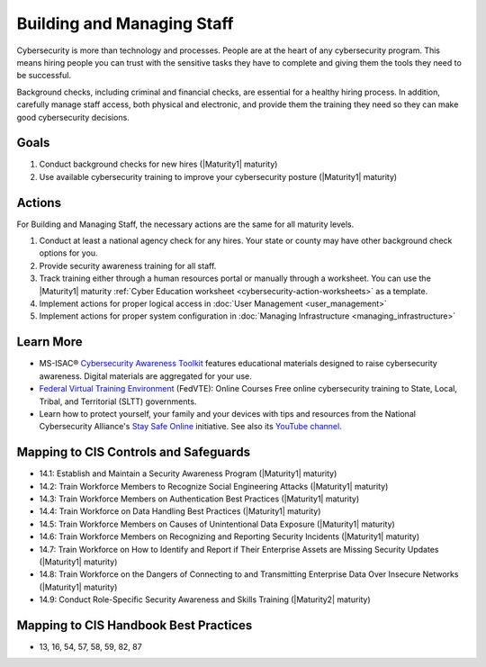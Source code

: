 ..
  Created by: mike garcia
  To: [Brief description, like "Serve as the landing page for the EGES"]

.. |bp_title| replace:: Building and Managing Staff

|bp_title|
----------------------------------------------

Cybersecurity is more than technology and processes. People are at the heart of any cybersecurity program. This means hiring people you can trust with the sensitive tasks they have to complete and giving them the tools they need to be successful.

Background checks, including criminal and financial checks, are essential for a healthy hiring process. In addition, carefully manage staff access, both physical and electronic, and provide them the training they need so they can make good cybersecurity decisions.

.. _managing-staff-maturity-one:

Goals
*****

#. Conduct background checks for new hires (|Maturity1| maturity)
#. Use available cybersecurity training to improve your cybersecurity posture (|Maturity1| maturity)

Actions
*******

For |bp_title|, the necessary actions are the same for all maturity levels.

#. Conduct at least a national agency check for any hires. Your state or county may have other background check options for you.
#. Provide security awareness training for all staff.
#. Track training either through a human resources portal or manually through a worksheet. You can use the |Maturity1| maturity :ref:`Cyber Education worksheet <cybersecurity-action-worksheets>` as a template.
#. Implement actions for proper logical access in :doc:`User Management <user_management>`
#. Implement actions for proper system configuration in :doc:`Managing Infrastructure <managing_infrastructure>`

Learn More
**********

* MS-ISAC® `Cybersecurity Awareness Toolkit <https://www.cisecurity.org/ms-isac/ms-isac-toolkit>`_ features educational materials designed to raise cybersecurity awareness. Digital materials are aggregated for your use.
* `Federal Virtual Training Environment <https://fedvte.usalearning.gov>`_ (FedVTE): Online Courses Free online cybersecurity training to State, Local, Tribal, and Territorial (SLTT) governments.
* Learn how to protect yourself, your family and your devices with tips and resources from the National Cybersecurity Alliance's `Stay Safe Online <https://staysafeonline.org/stay-safe-online>`_ initiative. See also its `YouTube channel <https://www.youtube.com/user/StaySafeOnline1>`_.

Mapping to CIS Controls and Safeguards
**************************************

* 14.1: Establish and Maintain a Security Awareness Program (|Maturity1| maturity)
* 14.2: Train Workforce Members to Recognize Social Engineering Attacks (|Maturity1| maturity)
* 14.3: Train Workforce Members on Authentication Best Practices (|Maturity1| maturity)
* 14.4: Train Workforce on Data Handling Best Practices (|Maturity1| maturity)
* 14.5: Train Workforce Members on Causes of Unintentional Data Exposure (|Maturity1| maturity)
* 14.6: Train Workforce Members on Recognizing and Reporting Security Incidents (|Maturity1| maturity)
* 14.7: Train Workforce on How to Identify and Report if Their Enterprise Assets are Missing Security Updates (|Maturity1| maturity)
* 14.8: Train Workforce on the Dangers of Connecting to and Transmitting Enterprise Data Over Insecure Networks (|Maturity1| maturity)
* 14.9: Conduct Role-Specific Security Awareness and Skills Training (|Maturity2| maturity)

Mapping to CIS Handbook Best Practices
**************************************

* 13, 16, 54, 57, 58, 59, 82, 87
